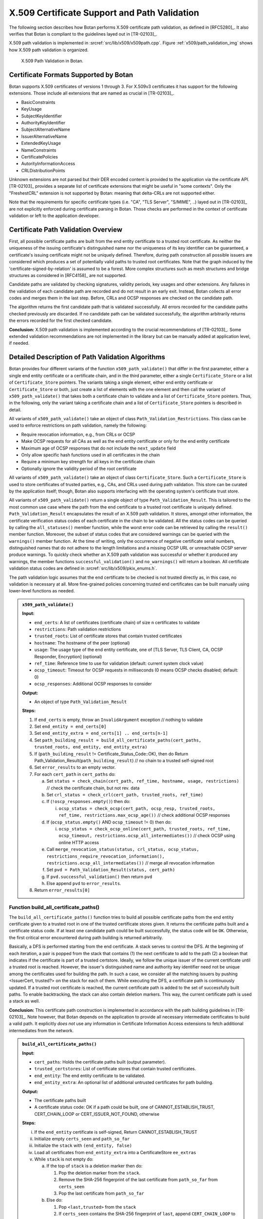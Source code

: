 X.509 Certificate Support and Path Validation
=============================================

The following section
describes how Botan performs X.509 certificate path validation, as
defined in [RFC5280]_. It also verifies that Botan is compliant to
the guidelines layed out in [TR-02103]_.

X.509 path validation is implemented in
:srcref:`src/lib/x509/x509path.cpp`. Figure :ref:`x509/path_validation_img` shows how X.509 path validation
is organized.

.. _x509/path_validation_img:

.. figure:: img/x509_path_validation.png
   :scale: 50 %

   X.509 Path Validation in Botan.

Certificate Formats Supported by Botan
--------------------------------------

Botan supports X.509 certificates of versions 1 through 3. For X.509v3
certificates it has support for the following extensions. Those include all
extensions that are named as crucial in [TR-02103]_.

* BasicConstraints
* KeyUsage
* SubjectKeyIdentifier
* AuthorityKeyIdentifier
* SubjectAlternativeName
* IssuerAlternativeName
* ExtendedKeyUsage
* NameConstraints
* CertificatePolicies
* AutorityInformationAccess
* CRLDistributionPoints

Unknown extensions are not parsed but their DER encoded content is provided to
the application via the certificate API. [TR-02103]_ provides a separate list of
certificate extensions that might be useful in "some contexts". Only the
"FreshestCRL" extension is not supported by Botan: meaning that delta-CRLs are
not supported either.

Note that the requirements for specific certificate types (i.e. "CA", "TLS Server",
"S/MIME", ..) layed out in [TR-02103]_ are not explicitly enforced during
certificate parsing in Botan. Those checks are performed in the context of
certificate validation or left to the application developer.

Certificate Path Validation Overview
------------------------------------

First, all possible certificate paths are built from the end entity
certificate to a trusted root certificate. As neither the uniqueness of
the issuing certificate's distinguished name nor the uniqueness of its
key identifier can be guaranteed, a certificate's issuing certificate
might not be uniquely defined. Therefore, during path construction all
possible issuers are considered which produces a set of potentially
valid paths to trusted root certificates. Note that the graph induced by
the 'certificate-signed-by-relation' is assumed to be a forest. More
complex structures such as mesh structures and bridge structures as
considered in [RFC4158]_ are not supported.

Candidate paths are validated by checking signatures, validity periods,
key usages and other extensions. Any failures in the validation of each
candidate path are recorded and do not result in an early exit. Instead,
Botan collects all error codes and merges them in the last step. Before,
CRLs and OCSP responses are checked on the candidate path.

The algorithm returns the first candidate path that is validated
successfully. All errors recorded for the candidate paths checked
previously are discarded. If no candidate path can be validated
successfully, the algorithm arbitrarily returns the errors recorded for
the first checked candidate.

**Conclusion:** X.509 path validation is implemented according to the crucial
recommendations of [TR-02103]_. Some extended validation recommendations are not
implemented in the library but can be manually added at application level, if
needed.

Detailed Description of Path Validation Algorithms
--------------------------------------------------

Botan provides four different variants of the function
``x509_path_validate()`` that differ in the first parameter, either a
single end entity certificate or a certificate chain, and in the third
parameter, either a single ``Certificate_Store`` or a list of
``Certificate_Store`` pointers. The variants taking a single element,
either end entity certificate or ``Certificate_Store`` or both, just
create a list of elements with the one element and then call the variant
of ``x509_path_validate()`` that takes both a certificate chain to
validate and a list of ``Certificate_Store`` pointers. Thus, in the
following, only the variant taking a certificate chain and a list of
``Certificate_Store`` pointers is described in detail.

All variants of ``x509_path_validate()`` take an object of class
``Path_Validation_Restrictions``. This class can be used to enforce
restrictions on path validation, namely the following:

-  Require revocation information, e.g., from CRLs or OCSP
-  Make OCSP requests for all CAs as well as the end entity certificate
   or only for the end entity certificate
-  Maximum age of OCSP responses that do not include the ``next_update``
   field
-  Only allow specific hash functions used in all certificates in the
   chain
-  Require a minimum key strength for all keys in the certificate chain
-  Optionally ignore the validity period of the root certificate

All variants of ``x509_path_validate()`` take an object of class
``Certificate_Store``. Such a ``Certificate_Store`` is used to store
certificates of trusted parties, e.g., CAs, and CRLs used during path
validation. This store can be curated by the application itself; though, Botan
also supports interfacing with the operating system's certificate trust store.

All variants of ``x509_path_validate()`` return a single object of type
``Path_Validation_Result``. This is tailored to the most common use case
where the path from the end certificate to a trusted root certificate is
uniquely defined. ``Path_Validation_Result`` encapsulates the result of an
X.509 path validation. It stores, amongst other information, the
certificate verification status codes of each certificate in the chain
to be validated. All the status codes can be queried by calling the
``all_statuses()`` member function, while the worst error code can be
retrieved by calling the ``result()`` member function. Moreover, the
subset of status codes that are considered warnings can be queried with
the ``warnings()`` member function. At the time of writing, only the
occurrence of negative certificate serial numbers, distinguished names
that do not adhere to the length limitations and a missing OCSP URL or
unreachable OCSP server produce warnings. To quickly check whether an
X.509 path validation was successful or whether it produced any
warnings, the member functions ``successful_validation()`` and
``no_warnings()`` will return a boolean. All certificate validation status
codes are defined in :srcref:`src/lib/x509/pkix_enums.h`.

The path validation logic assumes that the end certificate to be checked
is not trusted directly as, in this case, no validation is necessary at
all. More fine-grained policies concerning trusted end certificates can
be built manually using lower-level functions as needed.

.. admonition:: ``x509_path_validate()``

   **Input:**

   -  ``end_certs``: A list of certificates (certificate chain) of size ``n``
      certificates to validate
   -  ``restrictions``: Path validation restrictions
   -  ``trusted_roots``: List of certificate stores that contain trusted
      certificates
   -  ``hostname``: The hostname of the peer (optional)
   -  ``usage``: The usage type of the end entity certificate, one of [TLS
      Server, TLS Client, CA, OCSP Responder, Encryption] (optional)
   -  ``ref_time``: Reference time to use for validation (default: current
      system clock value)
   -  ``ocsp_timeout``: Timeout for OCSP requests in milliseconds (0 means
      OCSP checks disabled; default: 0)
   -  ``ocsp_responses``: Additional OCSP responses to consider

   **Output:**

   -  An object of type ``Path_Validation_Result``

   **Steps:**

   1. If ``end_certs`` is empty, throw an ``InvalidArgument`` exception //
      nothing to validate

   2. Set ``end_entity = end_certs[0]``

   3. Set ``end_entity_extra = end_certs[1] .. end_certs[n-1]``

   4. Set ``path_building_result = build_all_certificate_paths(cert_paths,
      trusted_roots, end_entity, end_entity_extra)``

   5. If (``path_building_result`` != Certificate_Status_Code::OK), then do
      Return Path_Validation_Result(``path_building_result``) // no chain to
      a trusted self-signed root

   6. Set ``error_results`` to an empty vector.

   7. For each ``cert_path`` in ``cert_paths`` do:

      a) Set ``status = check_chain(cert_path, ref_time, hostname, usage,
         restrictions)`` // check the certificate chain, but not rev. data

      b) Set ``crl_status = check_crl(cert_path, trusted_roots, ref_time)``

      c) If (``!oscp_responses.empty()``) then do:

         i. ``ocsp_status = check_ocsp(cert_path, ocsp_resp, trusted_roots,
            ref_time, restrictions.max_ocsp_age())`` // check additional
            OCSP responses

      d) If (``ocsp_status.empty()`` AND ``ocsp_timeout`` != 0) then do:

         i. ``ocsp_status = check_ocsp_online(cert_path, trusted_roots,
            ref_time, ocsp_timeout,
            restrictions.ocsp_all_intermediates())`` // check OCSP using
            online HTTP access

      e) Call ``merge_revocation_status(status, crl_status, ocsp_status,
         restrictions_require_revocation_information(),
         restrictions.ocsp_all_intermediates())`` // merge all revocation
         information

      f) Set ``pvd = Path_Validation_Result(status, cert_path)``

      g) If ``pvd.successful_validation()`` then return ``pvd``

      h) Else append ``pvd`` to ``error_results``.

   8. Return ``error_results[0]``

Function build_all_certificate_paths()
^^^^^^^^^^^^^^^^^^^^^^^^^^^^^^^^^^^^^^

The ``build_all_certificate_paths()`` function tries to build all
possible certificate paths from the end entity certificate given to a
trusted root in one of the trusted certificate stores given. It returns
the certificate paths built and a certificate status code. If at least
one candidate path could be built successfully, the status code will be
``OK``. Otherwise, the first critical error encountered during path
building is returned arbitrarily.

Basically, a DFS is performed starting from the end certificate. A stack
serves to control the DFS. At the beginning of each iteration, a pair is
popped from the stack that contains (1) the next certificate to add to
the path (2) a boolean that indicates if the certificate is part of a
trusted certstore. Ideally, we follow the unique issuer of the current
certificate until a trusted root is reached. However, the issuer's
distinguished name and authority key identifier need not be unique among
the certificates used for building the path. In such a case, we consider
all the matching issuers by pushing <IssuerCert, trusted?> on the stack
for each of them. While executing the DFS, a certificate path is
continuously updated. If a trusted root certificate is reached, the
current certificate path is added to the set of successfully built
paths. To enable backtracking, the stack can also contain deletion
markers. This way, the current certificate path is used a stack as well.

**Conclusion:** This certificate path construction is implemented in accordance
with the path building guidelines in [TR-02103]_. Note however, that Botan depends
on the application to provide all necessary intermediate certificates to build a
valid path. It explicitly *does not* use any information in Certificate Information
Access extensions to fetch additional intermediates from the network.

.. admonition:: ``build_all_certificate_paths()``

   **Input:**

   -  ``cert_paths``: Holds the certificate paths built (output parameter).
   -  ``trusted_certstores``: List of certificate stores that contain trusted
      certificates.
   -  ``end_entity``: The end entity certificate to be validated.
   -  ``end_entity_extra``: An optional list of additional untrusted
      certificates for path building.

   **Output:**

   -  The certificate paths built
   -  A certificate status code: OK if a path could be built, one of
      CANNOT_ESTABLISH_TRUST, CERT_CHAIN_LOOP or CERT_ISSUER_NOT_FOUND,
      otherwise

   **Steps:**

   i.   If the ``end_entity`` certificate is self-signed, Return
        CANNOT_ESTABLISH_TRUST

   ii.  Initialize empty ``certs_seen`` and ``path_so_far``

   iii. Initialize the ``stack`` with ``(end_entity, false)``

   iv.  Load all certificates from ``end_entity_extra`` into a
        CertificateStore ``ee_extras``

   v.   While ``stack`` is not empty do:

        a)  If the top of ``stack`` is a deletion marker then do:

            1) Pop the deletion marker from the ``stack``.
            2) Remove the SHA-256 fingerprint of the last certificate from
               ``path_so_far`` from ``certs_seen``
            3) Pop the last certificate from ``path_so_far``

        b)  Else do:

            1)  Pop ``<last,trusted>`` from the ``stack``
            2)  If ``certs_seen`` contains the SHA-256 fingerprint of ``last``,
                append ``CERT_CHAIN_LOOP`` to stats and return to step v.
            3)  If ``trusted`` and ``last.is_self_signed()``, add ``path_so_far``
                extended by ``last`` to ``cert_paths`` and return to Step v.
            4)  Else if ``not trusted`` and ``last.is_self_signed()``, append
                CANNOT_ESTABLISH_TRUST to ``stats`` and return to Step v.
            5)  Set ``trusted_issuers`` to the set of all certificates that
                match ``last``'s issuer name and issuer authority key
                identifier in ``trusted_certstores``
            6)  Set ``misc_issuers`` to the set of all certificates that
                match ``last``'s issuer name and issuer authority key
                identifier in ``ee_extras``
            7)  If ``trusted_issuers`` and ``misc_issuers`` are empty, append
                CERT_ISSUER_NOT_FOUND to ``stats`` and return to Step v.
            8)  Add ``last``'s SHA-256 fingerprint to ``certs_seen``
            9)  Append ``last`` to ``path_so_far``
            10) Push a deletion marker on the ``stack``
            11) For each ``issuer`` in ``trusted_issuers``, push ``<issuer,true>``
                on the ``stack``
            12) For each ``issuer`` in ``misc_issuers``, push ``<issuer,false>``
                on the ``stack``

Function build_certificate_path()
^^^^^^^^^^^^^^^^^^^^^^^^^^^^^^^^^

The function ``build_certificate_path()`` was not designed to handle
ambiguous paths from an end certificate to a trusted root certificate.
The path validation logic calls the function
``build_all_certificate_paths()`` instead. Since
``build_certificate_path()`` is part of the public API since version 2.0,
it can still be called manually.

The ``build_certificate_path()`` function tries to build a certificate
path from the end entity certificate given to a trusted root in one of
the trusted certificate stores given. It returns the certificate path
built and a certificate status code.

.. admonition:: ``build_certificate_path()``

   **Input:**

   -  ``cert_path``: Holds the certificate path built (output parameter).
   -  ``trusted_certstores``: List of certificate stores that contain trusted
      certificates.
   -  ``end_entity``: The end entity certificate to be validated.
   -  ``end_entity_extra``: An optional list of additional untrusted
      certificates for path building.

   **Output:**

   -  The certificate path built
   -  A certificate status code: OK if path could be built, one of
      CANNOT_ESTABLISH_TRUST, CERT_CHAIN_LOOP or CERT_ISSUER_NOT_FOUND,
      otherwise

   **Steps:**

   1. If the ``end_entity`` certificate is self-signed, Return
      CANNOT_ESTABLISH_TRUST

   2. Append ``end_entity`` to ``cert_path``

   3. Append the SHA-256 fingerprint of ``end_entity`` to ``certs_seen``

   4. Load all certificates from ``end_entity_extra`` into a CertificateStore
      ``ee_extras``

   5. Iterate until we reach a root or cannot find the certificate issuer
      as follows:

      a) Set ``trusted_issuer = false``
      b) Search for the issuer certificate ``issuer`` of the last certificate
         in ``cert_path`` and in all certificate stores in
         ``trusted_certstores``; if found, set ``trusted_issuer = true`` and
         go to the next step
      c) If no issuer certificate was found in the previous step, search
         for the issuer certificate ``issuer`` of the last certificate in
         ``cert_path`` in ``ee_extras``; if not found, Return
         CERT_ISSUER_NOT_FOUND
      d) If ``certs_seen`` contains the SHA-256 fingerprint of ``issuer``,
         Return CERT_CHAIN_LOOP
      e) Append ``issuer``'s SHA-256 fingerprint to ``certs_seen``
      f) Append ``issuer`` to ``cert_path``
      g) If ``issuer`` is self-signed then do: If(``trusted_issuer = true``),
         then do Return OK Else Return CANNOT_ESTABLISH_TRUST

Function check_chain()
^^^^^^^^^^^^^^^^^^^^^^

The ``check_chain()`` function checks the certificate chain given for
validity by walking up the certificate path and checking for validity
period, signatures and extensions, e.g., key usage. It returns a list of
sets of certificate status codes, each entry in the list contains the
status codes for each certificate in the chain.

First and foremost this function checks all signatures in the certificate
chain. If any signature cannot be verified, no further checks are made,
as no guarantees can be given about the validity of the certificates anyway.

Note that this function does not validate any revocation information. See
:ref:`x509/check_crl`, :ref: `x509/check_ocsp` and
:ref:`x509/merge_revocation_status` for details on revocation checks.

**Remark:** [TR-02103]_ defines an extended validation involving certificate
policies. Those checks are not implemented in Botan.

**Remark:** [TR-02103]_ discourages the support for X.509 certificates older
than version 3 as they do not have an explicit notion of CA certificates. Botan
supports those legacy versions as trust roots and support cannot be disabled via
the API. If an application wishes to fully drop support for such certificates it
should manually filter the certificates before calling ``x509_path_validate()``.

**Conclusion:** The certificate path validation is implemented in accordance
with the crucial guidelines in [TR-02103]_. This includes the extended validation
of the NameConstraints extension. There is, however, no support for the extended
validation of the CertificatePolicies extension.

.. admonition:: ``check_chain()``

   Input:

   -  ``cert_path``: The certificate chain to check, of size ``n``.
   -  ``ref_time``: The time to perform validation against.
   -  ``hostname``: The hostname to perform validation against.
   -  ``usage``: End entity certificate usage to perform validation against.
   -  ``restrictions``: Path validation restrictions.

   Output:

   -  ``cert_status``: A list of sets of Certificate_Status_Code.

   Steps:

   a) For ``i = 0...n-1`` in ``cert_path`` do:

      1. If ``subject.signature_algorithm().oid`` is unknown then do Append
         SIGNATURE_ALGORITHM_UNKNOWN to ``cert_status[i]``

      2. If the ``issuer`` public key cannot be loaded from the ``issuer``
         certificate, then do Append CERT_PUBKEY_INVALID to
         ``cert_status[i]`` and continue with step l)

      3. If ``issuer``'s public key strength <
         ``restrictions.minimum_key_strength()`` then do Append SIGNATURE_METHOD_TOO_WEAK to
         ``cert_status[i]``

      4. If the signature on ``subject`` can not be verified using
         ``issuer``'s public key, Append the corresponding error to
         ``cert_status[i]``

      5. If (``restrictions.trusted_hashes()`` is not empty AND
         ``at_self_signed_root = false`` AND the hash function used in
         ``subject`` IS NOT IN ``restrictions.trusted_hashes()``) then do
         Append UNTRUSTED_HASH to ``cert_status[i]`` // ignore untrusted hashes
         on self-signed root certs

   b) If ``hostname`` is given and ``cert_path[0]`` does not contain a match
      for ``hostname`` according to [RFC6125]_, Append
      Certificate_Status_Codes::CERT_NAME_NOMATCH to ``cert_status[0]`` //
      see function ``matches_dns_name()`` below

   c) If ``usage`` is given and ``cert_path[0]`` does not contain key usage and
      extended key usage bits according to [RFC5280]_, sec. 4.2.1.12, Append
      INVALID_USAGE to ``cert_status[0]``

   d) If ``cert_path[0]`` has basic constraints with a set cA bit, and
      keyCertSign is not set, then, according to [RFC5280]_, sec. 4.2.1.9,
      Append INVALID_USAGE to ``cert_status[0]``

   e) For ``i = 0...n-1`` in ``cert_path`` do:

      1.  Set ``at_self_signed_root = (i == cert_path.size() - 1)`` // last
          certificate in the chain?

      2.  Set ``subject = cert_path[i]``

      3.  If ``at_self_signed_root`` then set ``issuer = cert_path[i]``, else
          set ``issuer = cert_path[i+1]``

      4.  If (``at_self_signed_root = true`` AND ``cert_path[i]`` is not
          self-signed) then do Append ``CHAIN_LACKS_TRUST_ROOT`` to
          ``cert_status[i]``

      5.  If (issuer DN of ``subject`` NOT EQUAL TO subject DN of ``issuer``)
          Append CHAIN_NAME_MISMATCH to *cert_status[i]*

      6.  If ``subject.is_serial_negative()``, Append CERT_SERIAL_NEGATIVE to
          ``cert_status[i]``

      7.  If any component of ``subject``'s distinguished name attributes
          is longer than permitted by [RFC5280]_, Append DN_TOO_LONG to
          ``cert_status[i]``

      8.  If ``validation_time < cert_path[i].not_before()``, Append
          CERT_NOT_YET_VALID to ``cert_status[i]``, or if we are checking
          a self-signed root cert and the ``restrictions`` allow it, append
          the warning TRUSTED_CERT_NOT_YET_VALID to ``cert_status[i]``

      9.  If ``validation_time > cert_path[i].not_after()``, Append
          CERT_HAS_EXPIRED to ``cert_status[i]``, or if we are checking
          a self-signed root cert and the ``restrictions`` allow it, append
          the warning TRUSTED_CERT_HAS_EXPIRED to ``cert_status[i]``

      10. If ``issuer`` does not have the BasicConstraints.CA bit set AND
          ``cert_path`` contains more than one certificate, Append
          CA_CERT_NOT_FOR_CERT_ISSUER to ``cert_status[i]``

      11. If (``x509_version`` of ``subject`` is 1 AND
          ``subject`` contains ``v2_issuer_key_id`` OR ``v2_subject_key_id``)
          then do Append V2_IDENTIFIERS_IN_V1_CERT to ``cert_status[i]``.

      12. If ``subjet.cert_version() < 3`` and ``subject.v3_extensions()`` is
          not empty then do Append EXT_IN_V1_V2_CERT to ``cert_status[i]``

      13. Check all other certificate extensions ``ext`` in ``subject``:

          i. ``ext.validate(subject, issuer, cert_path, cert_status, i)`` //
             ``ext`` tries validating itself and modifies ``cert_status`` as
             appropriate

      14. If there ``subject.extensions()`` contains two extensions with
          identical OIDs then do Append DUPLICATE_CERT_EXTENSION

   f) set ``max_path_length = n`` // path length check

   g) From ``i := n - 1`` downto ``1``

      1. If ``cert_path[i].subject_dn() != cert_path[i].issuer_dn()``
         then do

         i. If ``max_path_len > 0`` then do decrement ``max_path_len``, Else
            do Append CERT_CHAIN_TOO_LONG to ``cert_status[i]``

      2. If ``cert_path[i]`` has a path limit then do Set ``max_path_len
         = min(max_path_len, cert_path[i].path_limit())``

   h) Return ``cert_status``

Function host_wildcard_match()
^^^^^^^^^^^^^^^^^^^^^^^^^^^^^^

The function free ``host_wildcard_match()`` checks if a given concrete
hostname matches a hostname containing a wildcard (``*``). [RFC6125]_
allows one wildcard in the left-most label of a hostname.
``host_wilcard_match()`` is called by ``matches_dns_name()`` which will be
discussed subsequently. The separation is inteded to improve readabilty.

For a string ``s = s[0] || … || s[s.size()-1]``, let ``s[i..j]`` be the
substring ``s[i] || … || s[j]``, where ``||`` denotes concatenation.

.. admonition:: ``host_wildcard_match()``

   **Input:**

   -  ``issued``: A hostname that contains a wilcard.
   -  ``name``: The hostname to check.

   **Output:** true, if ``issued`` is a valid hostname, potentially
   containing a wildcard according to [RFC6125]_, and if ``name`` matches
   ``issued``, false otherwise

   **Steps:**

   1.  issued ← lowercase(issued); host ← lowercase(host)

   2.  If ``(host.empty() Or issued.empty())`` then do Return ``false``

   3.  If ``issued`` contains embedded ``'\0'`` characters then do Return
       ``false``

   4.  If ``issued`` contains more than one ``*`` then do Return ``false``

   5.  If ``host`` contains at least one ``*`` then do Return ``false``

   6.  If ``host`` ends with a ``'.'`` character then do Return ``false``

   7.  If ``host`` contains a ``".."`` substring then do Return ``false``

   8.  If ``(issued = host)`` then do Return ``true``

   9.  If ``(issued.size() > host.size() + 1)`` then do Return false \\\\
       ``'*'`` can match the empty string

   10. If issued does not contain exactly one ``*`` character then to Return
       ``false`` \\\\ no exact match here as of 8.

   11. ``dots_seen ← 0; host_idx ← 0`` // match the characters one by one;
       "expand" the single ``*`` in the first component

   12. For ``i = 0..issued.size()-1``

       a) If ``(issued[i] = '.')`` then do ``dots_seen ← dots_seen + 1``

       b) If ``(issued[i] = '*')`` // "expand" ``*``: increment ``host_idx``
          appropriately

          1) If ``(dots_seen > 0)`` then do Return false // ``*`` only allowed
             in leftmost component

          2) ``advance ← (host.size() - issued.size() + 1)`` // we know the
             tail of issued (after the ``*``) and the tail of hostname must
             match

          3) If ``(host_idx + advance > host.size())`` then do Return false

          4) If ``host[host_idx..(host_idx + advance - 1)]`` contains a
             ``'.'`` // do not jump into next component

             1. then do Return ``false``

          5) ``host_idx ← host_idx + advance``

       c) Else

          1) If ``(issued[i] != host[host_idx])`` then do Return ``false``
          2) ``host_idx ← host_idx + 1``

   13. If ``(dots_seen < 2)`` then do Return ``false`` // expect at least 3
       components

   14. return ``true``

Function matches_dns_name()
^^^^^^^^^^^^^^^^^^^^^^^^^^^

The function ``matches_dns_name()`` of class X509_Certificate checks if a
given hostname is present in the certificate's subject distinguished
name, according to [RFC6125]_.

.. admonition:: ``matches_dns_name()``

   **Input:**

   -  ``name``: The hostname to check.

   **Output:** true, if the hostname is present in the subject
   distinguished name, false otherwise

   **Steps:**

   1. If ``name`` is empty, Return false

   2. Set ``issued_names`` = all entries in the *DNS* field of the
      SubjectAlternativeName extension or subject DN

   3. If no subject alternative names extension is available then do set
      ``issued_names`` = all entries in the *CN* field of subject DN // fall
      back to CN only if no DNS names are set, RFC 6125 sec. 6.4.4

   4. For ``i=0..n`` do:

      a) If (``host_wildcard_match(issued_names[i], name) = true``) then do
         Return ``true``

   5. Return ``false``

**Remark:** Botan checks against the "DNS" field in the SubjectAlternativeName
extension. It does however not support matching "IPAddress" or "URI" fields as
recommended by [TR-02103]_. Applications that rely on such checks must perform
them manually using the provided certificate API.

**Remark:** [TR-02103]_ recommends the prohibition of wildcards for checking
DNS hostnames. Currently, Botan does not provide an API to disable the wildcard
support. Applications can however check for wildcards in the certificate's
subject info and reject it manually, if needed.

.. _x509/check_crl:

Function check_crl()
^^^^^^^^^^^^^^^^^^^^

The ``check_crl()`` function checks certificate revocation lists (CRLs)
for revocation data for the certificates in the given certificate chain
(that was already validated by the ``check_chain()`` function). It returns
a list of sets of certificate status codes, each entry in the list
contains the status codes for each certificate in the chain.

Botan supports some CRL extensions. Namely:

* CRLReasonCode
* CRLNumber
* CRLIssuingDistributionPoint

Note that in the code, two functions ``check_crl()`` are present that call each
other, whereas in the following description, both are combined into one
function for readability.

**Remark:** Botan does neither support indirect CRLs nor delta CRLs. Support for
indirect CRLs is suggested as an "extended validation" in [TR-02103]_. Note that
[RFC5280]_ claims that support for both those CRL types is optional:

..

   Conforming applications are not required to support processing of delta CRLs, indirect CRLs, or CRLs with a scope other than all certificates issued by one
   CA.

**Conclusion:** The implementation is compatible with the crucial recommendations
of [TR-02103]_ for handling certificate revocation checks using CRLs.

.. admonition:: ``check_crl()``

   **Input:**

   -  ``cert_path``: The certificate chain to check, of size ``n``.
   -  ``certstores``: List of certificate stores that contain trusted
      certificates and CRLs.
   -  ``ref_time``: The time to perform validation against.

   **Output:**

   -  ``status``: A list of sets of Certificate_Status_Code.

   **Steps:**

   1. If (``cert_path`` is empty) throw Invalid_Argument exception

   2. If (``certstores`` is empty) throw Invalid_Argument exception

   3. Try to find a CRL for each certificate in ``cert_path`` in each
      certificate store in ``certstores`` and Append them to ``crls``

   4. For ``i=0..n-2`` in ``cert_path`` do:

      a) If ``crls[i]`` does not contain a CRL then do continue with the next
         ``i``
      b) Set ``subject = cert_path[i]``
      c) Set ``ca = cert_path[i+1]``
      d) If ca does not have the CRL_SIGN key usage bit set, Append
         CA_CERT_NOT_FOR_CRL_ISSUER to ``cert_status[i]``
      e) If ``ref_time < crls[i].this_update()``, Append CRL_NOT_YET_VALID
         to ``cert_status[i]``
      f) If ``ref_time > crls[i].next_update()``, Append CRL_HAS_EXPIRED
         to ``cert_status[i]``
      g) If the signature on the ``crls[i]`` cannot be verified with ``ca``'s
         public key, Append CRL_BAD_SIGNATURE to ``cert_status[i]``
      h) Append VALID_CRL_CHECKED to ``cert_status[i]``
      i) If crls[i] lists subject as REVOKED, Append CERT_IS_REVOKED to
         ``cert_status[i]``
      j) If ``subject.crl_distribution_point`` not in
         ``crls[i].issuing_distribution_points()`` then do Append
         NO_MATCHING_CRLDP to ``cert_status[i]``
      k) If ``crls[i]`` contains an unknown critical extension then do Append
         CERT_IS_REVOKED to ``cert_status[i]`` // according
         to [ISO-9594-8]_

   5. Remove all empty sets from ``cert_status``

   6. Return ``cert_status``

.. _x509/check_ocsp:

Function check_ocsp()
^^^^^^^^^^^^^^^^^^^^^

The function ``check_ocsp()`` checks the given OCSP responses for a given
certificate chain. It returns a list of sets of certificate status
codes, each entry in the list contains the status codes for each
certificate in the chain.

Full compliance with the extended OCSP validation rules layed out in [TR-02103]_
requires that authorized OCSP responder certificates that in-turn contain an OCSP
responder in its AuthorityInformationAccess extension to be "recursively" checked
for their revocation status. This functionality is currently not implemented in
Botan [#ocsp_extension]_.

.. [#ocsp_extension] See `GitHub #3124 <https://github.com/randombit/botan/issues/3124>`_
   where any potential improvement to this functionality is discussed.

.. admonition:: ``check_ocsp()``

   **Input:**

   -  ``cert_path``: The certificate chain to check, of size ``n``.
   -  ``ocsp_responses``: OCSP responses to check.
   -  ``certstores``: List of certificate stores that contain trusted
      certificates and CRLs.
   -  ``ref_time``: The time to perform validation against.
   -  ``max_ocsp_age``: maximum age of OCSP responses without ``next_update``.
      0 for no maximum.

   **Output:**

   -  ``cert_status``: A list of sets of Certificate_Status_Code.

   **Steps:**

   1. If (``cert_path`` is empty) throw Invalid_Argument exception

   2. For ``i=0..n-2`` in ``cert_path`` do:

      1. Set ``subject = cert_path[i]``

      2. Set ``ca = cert_path[i+1]``

      3. If ``ocsp_respones[i]`` does not contain an OCSP response, then do
         continue with the next ``i``

      4. Check the signature on the ``ocsp_responses[i]`` by calling
         ``check_signature(trusted_certstores, cert_path)`` on
         ``oscp_responses[i]``

         1. If it returned OCSP_SIGNATURE_OK then do Append the OCSP status
            returned by calling ``status_for(ca, subject, ref_time,
            max_ocsp_age)`` on ``ocsp_responses[i]`` to ``cert_status[i]``
         2. Else Append the return value of ``check_signature()`` to
            ``cert_status[i]``

   3. Remove all empty sets from ``cert_status``

   4. Return ``cert_status``

Function check_signature()
^^^^^^^^^^^^^^^^^^^^^^^^^^

The function ``check_signature()`` of the ``OCSP_Response`` class verifies
the signature on the OCSP response. The issuer's public key is looked up
in the list of trusted certificates in a given list of certificate
stores, in the already validation certificate chain given and last but
not least in the certificate chain as part of the OCSP response. If an
issuer could not be found, the function returns the
OCSP_ISSUER_NOT_FOUND certificate status code. Internally,
``check_signature()`` calls another function ``verify_signature()`` that
performs the actual signature verification using the issuer certificate
found. To improve readability, ``verify_signature()``'s functionality is
specified below as if it was part of ``check_signature()``, starting from
step 7).

.. admonition:: ``OCSP::Response::check_signature()``

   **Input:**

   -  ``trusted_roots``: List of certificate stores that contain trusted
      certificates.
   -  ``ee_cert_path``: The certificate chain validated, of size ``n``.

   **Output:**

   -  A certificate status code.

   **Steps:**

   1. If OCSP issuer's DN is empty and the hash of the OCSP issuer's public
      key is empty then do Return OCSP_RESPONSE_INVALID
   2. Look for the OCSP response's issuer certificate in ``trusted_roots``
      and if found, set ``signing_cert`` to it and continue with step 5)
   3. Look for the OCSP response's issuer certificate in ``ee_cert_path`` and
      if found, set ``signing_cert`` to it and continue with step 5)
   4. Look for the OCSP response's issuer certificate in the optional list
      of certificates sent with the OCSP response and if found, set
      ``signing_cert`` to it and continue with step 5)
   5. If the issuer certificate could not be found eventually, Return
      OCSP_ISSUER_NOT_FOUND
   6. If ``signing_cert``'s key usage does not contain crlSign AND
      ``signing_cert``'s extended key usage does not contain OCSPSigning then
      do Return OCSP_RESPONSE_MISSING_KEYUSAGE
   7. If the signature algorithm sent in the OCSP response does not match
      the signature algorithm in signing_cert's certificate, then do Return
      OCSP_RESPONSE_INVALID
   8. If the signature on the OCSP response cannot be verified using
      signing_cert's public key then do Return OCSP_SIGNATURE_ERROR,
      otherwise Return OCSP_SIGNATURE_OK

Function status_for()
^^^^^^^^^^^^^^^^^^^^^

The function ``status_for()`` of the ``OCSP_Response`` class searches for
the OCSP response for a given issuer and subject certificate and returns
an appropriate OCSP status code.

.. admonition:: ``OCSP::Response::status_for()``

   **Input:**

   -  ``issuer``: The issuer certificate of the OCSP response.
   -  ``subject``: The subject certificate.
   -  ``ref_time``: The time to perform validation against.
   -  ``max_age``: maximum age of OCSP responses without ``next_update``. 0 for
      no maximum.

   **Output:**

   -  An OCSP status code, one of CERT_IS_REVOKED, OCSP_NOT_YET_VALID,
      OCSP_HAS_EXPIRED, OCSP_IS_TOO_OLD, OCSP_RESPONSE_GOOD,
      OCSP_BAD_STATUS or OCSP_CERT_NOT_LISTED.

   **Steps:**

   1. For each SingleResponse in the OCSP response do:

      a) If the SingleResponse is not for ``issuer`` and ``subject``, continue
         with the next response
      b) If the SingleResponse CertStatus is *revoked*, then do Return
         CERT_IS_REVOKED
      c) If the SingleResponse's thisUpdate value > ref_time, then do
         Return OCSP_NOT_YET_VALID
      d) If the SingleResponse contains the nextUpdate field and the
         ref_time > nextUpdate value, then do Return OCSP_HAS_EXPIRED
      e) If the SingleResponse does not contain the nextUpdate field and
         max_age > 0 and (ref_time - thisUpdate value) > max_age, then do
         Return OCSP_IS_TOO_OLD
      f) If the SingleResponse CertStatus is *good*, then do Return
         OCSP_RESPONSE_GOOD
      g) If the SingleResponse CertStatus is *unknown*, then do Return
         OCSP_BAD_STATUS

   2. Return OCSP_CERT_NOT_LISTED

Function check_ocsp_online()
^^^^^^^^^^^^^^^^^^^^^^^^^^^^

The function ``check_ocsp_online()`` checks the OCSP status for a given
certificate chain by making HTTP requests. It returns a list of sets of
certificate status codes, each entry in the list contains the status
codes for each certificate in the chain. Internally, it fetches all OCSP
responses and then passes them to ``check_ocsp()``.

.. admonition:: ``check_ocsp_online()``

   **Input:**

   -  ``cert_path``: The certificate chain to check, of size ``n``.
   -  ``trusted_certstores``: List of certificate stores that contain
      trusted certificates.
   -  ``ref_time``: The time to perform validation against.
   -  ``timeout``: Timeout after which a HTTP request should time out.
   -  ``ocsp_check_intermediate_CAs``: If true also performs OCSP on any
      intermediate certificates, if false only on the end entity
      certificate.
   -  ``max_ocsp_age``: maximum age of OCSP responses without ``next_update``.
      0 for no maximum.

   **Output:**

   -  ``cert_status``: A list of sets of Certificate_Status_Code.

   **Steps:**

   1. If (``cert_path`` is empty) throw Invalid_Argument exception

   2. Set ``to_ocsp = 1``

   3. If (``oscp_check_intermediate_CAs = true``) then do set ``to_ocsp =
      cert_path.size()-1``

   4. If (``cert_path.size() = 1``) then do set ``to_ocsp = 0``

   5. For i=0 ``to_ocsp-1`` do:

      a) Set ``subject = cert_path[i]``

      b) Set ``issuer = cert_path[i+1]``

      c) If subject's OCSP responder field is empty then do:

         i. Append a OCSP response with OCSP_NO_REVOCATION_URL to
            ``ocsp_responses``

      d) If subject's OCSP responder field is not empty then do:

         i. Make a OCSP request via HTTP for ``issuer`` and ``subject`` using
            ``timeout`` and Append the OCSP response to ``ocsp_responses``

   6. Return the value returned by calling ``check_ocsp(cert_path,
      ocsp_responses, trusted_certstores, ref_time, max_ocsp_age)``


.. _x509/merge_revocation_status:

Function merge_revocation_status()
^^^^^^^^^^^^^^^^^^^^^^^^^^^^^^^^^^

The function ``merge_revocation_status()`` merges the results, that is,
the certificate status codes from ``check_chain()``, ``check_crl()``,
``check_ocsp()`` and ``check_ocsp_online()`` into one list of sets of
certificate status codes for the certificate chain validated.

.. admonition:: ``merge_revocation_status()``

   **Input:**

   -  ``chain_status``: Results of a call to ``check_chain()`` (also output
      parameter), of size ``n``.
   -  ``crl_status``: Results of the call to ``check_crl()``.
   -  ``ocsp_status``: Results of the call to ``check_ocsp()``.
   -  ``require_rev_on_end_entity``: Whether a valid CRL or OCSP is required
      for the end entity certificate.
   -  ``require_rev_on_intermediates``: Whether a valid CRL or OCSP is
      required for all intermediate certificates.

   **Output:** None

   **Steps:**

   1. If (``chain_status`` is empty) throw Invalid_Argument exception

   2. For ``i=0..n-2`` do:

      a) Set ``had_crl = false``

      b) Set ``had_ocsp = false``

      c) If ``crl_status[i]`` contains an empty set then do continue with
         step e)

      d) For ``j=0..k-1`` do: // where ``k = crl_status[i].size()``

         i.  If (crl_status[i][j] = VALID_CRL_CHECKED) then do set had_crl
             = true
         ii. Append ``crl_status[i][j]`` to ``chain_status[i]``

      e) If ``ocsp_status[i]`` contains an empty set then do continue with
         step g)

      f) For ``j=0..k-1`` do: // where ``k = ocsp_status[i].size()``

         i.  If (``ocsp_status[i][j]`` in (OCSP_RESPONSE_GOOD,
             OCSP_NO_REVOCATION_URL, OCSP_SERVER_NOT_AVAILABLE)) then do
             set ``had_ocsp = true``
         ii. Append ``ocsp_status[i][j]`` to ``chain_status[i]``

      g) If (``had_crl = false`` AND ``had_ocsp = false``) then do:

         i. If (``require_rev_on_end_entity = true`` AND ``i = 0``) OR
            (``require_rev_on_intermediates = true`` AND ``i > 0``) then do
            Append NO_REVOCATION_DATA to ``chain_status[i]``
